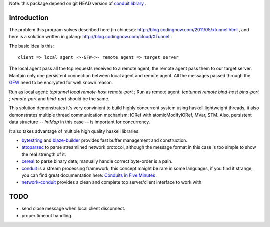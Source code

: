 Note: this package depend on git HEAD version of `conduit library <https://github.com/snoyberg/conduit>`_ .

Introduction
============

The problem this program solves described here (in chinese):
`http://blog.codingnow.com/2011/05/xtunnel.html <http://blog.codingnow.com/2011/05/xtunnel.html>`_ , and here is a solution written in golang: `http://blog.codingnow.com/cloud/XTunnel <http://blog.codingnow.com/cloud/XTunnel>`_ .

The basic idea is this: ::

  client => local agent ->-GFW->- remote agent => target server

The local agent pass all the tcp requests received to a remote agent, the remote agent pass them to our target server. Mantain only one persistent connection between local agent and remote agent. All the messages passed through the `GFW <http://en.wikipedia.org/wiki/GFW>`_ need to be encrypted for well known reason.

Run as local agent: `tcptunnel local remote-host remote-port` ;
Run as remote agent: `tcptunnel remote bind-host bind-port` ;
`remote-port` and `bind-port` should be the same.

This solution demonstrates it's very convinient to build highly concurrent system using haskell lightweight threads, it also demonstrates multiple thread communication mechanism: IORef with atomicModifyIORef, MVar, STM. Also, persistent data structure -- `IntMap` in this case -- is important for concurrency.

It also takes advantage of multiple high quality haskell libraries:

* `bytestring <hackage.haskell.org/package/bytestring>`_ and `blaze-builder <http://hackage.haskell.org/package/blaze-builder>`_ provides fast buffer management and construction.
* `attoparsec <http://hackage.haskell.org/package/attoparsec>`_  to parse streamlined network protocol, although the message format in this case is too simple to show the real strength of it.
* `cereal <http://hackage.haskell.org/package/cereal>`_ to parse binary data, manually handle correct byte-order is a pain.
* `conduit <http://hackage.haskell.org/package/conduit>`_ is a stream processing framework, this concept maight be rare in some languages, if you find it strange, you can find great documentation here: `Conduits in Five Minutes <http://www.yesodweb.com/book/conduit>`_ .
* `network-conduit <http://hackage.haskell.org/package/network-conduit>`_ provides a clean and complete tcp server/client interface to work with.

TODO
====

* send close message when local client disconnect.
* proper timeout handling.
